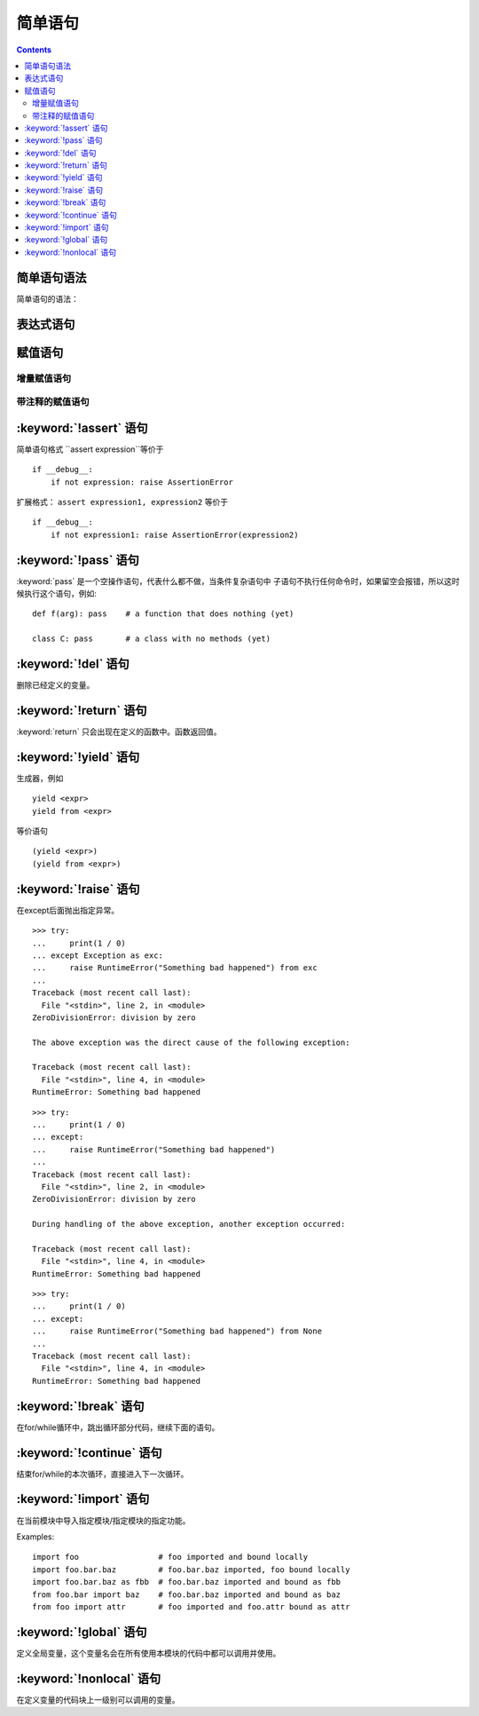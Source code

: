 .. _python_simple_stmts:

======================================================================================================================================================
简单语句
======================================================================================================================================================

.. contents::


简单语句语法
======================================================================================================================================================

简单语句的语法：

.. productionlist::
   simple_stmt: `expression_stmt`
              : | `assert_stmt`
              : | `assignment_stmt`
              : | `augmented_assignment_stmt`
              : | `annotated_assignment_stmt`
              : | `pass_stmt`
              : | `del_stmt`
              : | `return_stmt`
              : | `yield_stmt`
              : | `raise_stmt`
              : | `break_stmt`
              : | `continue_stmt`
              : | `import_stmt`
              : | `future_stmt`
              : | `global_stmt`
              : | `nonlocal_stmt`


表达式语句
======================================================================================================================================================

.. productionlist::
   expression_stmt: `starred_expression`


赋值语句
======================================================================================================================================================

.. productionlist::
   assignment_stmt: (`target_list` "=")+ (`starred_expression` | `yield_expression`)
   target_list: `target` ("," `target`)* [","]
   target: `identifier`
         : | "(" [`target_list`] ")"
         : | "[" [`target_list`] "]"
         : | `attributeref`
         : | `subscription`
         : | `slicing`
         : | "*" `target`

增量赋值语句
------------------------------------------------------------------------------------------------------------------------------------------------------


.. productionlist::
   augmented_assignment_stmt: `augtarget` `augop` (`expression_list` | `yield_expression`)
   augtarget: `identifier` | `attributeref` | `subscription` | `slicing`
   augop: "+=" | "-=" | "*=" | "@=" | "/=" | "//=" | "%=" | "**="
        : | ">>=" | "<<=" | "&=" | "^=" | "|="

带注释的赋值语句
------------------------------------------------------------------------------------------------------------------------------------------------------



.. productionlist::
   annotated_assignment_stmt: `augtarget` ":" `expression` ["=" `expression`]


:keyword:`!assert` 语句
======================================================================================================================================================




.. productionlist::
   assert_stmt: "assert" `expression` ["," `expression`]

简单语句格式 ``assert expression``等价于 ::

   if __debug__:
       if not expression: raise AssertionError

扩展格式： ``assert expression1, expression2`` 等价于 ::

   if __debug__:
       if not expression1: raise AssertionError(expression2)

.. _pass:

:keyword:`!pass` 语句
======================================================================================================================================================


.. index::
   statement: pass
   pair: null; operation
           pair: null; operation

.. productionlist::
   pass_stmt: "pass"

:keyword:`pass` 是一个空操作语句，代表什么都不做，当条件复杂语句中
子语句不执行任何命令时，如果留空会报错，所以这时候执行这个语句，例如::

   def f(arg): pass    # a function that does nothing (yet)

   class C: pass       # a class with no methods (yet)


.. _del:

:keyword:`!del` 语句
======================================================================================================================================================



.. productionlist::
   del_stmt: "del" `target_list`

删除已经定义的变量。


.. _return:

:keyword:`!return` 语句
======================================================================================================================================================


.. productionlist::
   return_stmt: "return" [`expression_list`]

:keyword:`return` 只会出现在定义的函数中。函数返回值。

.. _yield:

:keyword:`!yield` 语句
======================================================================================================================================================



.. productionlist::
   yield_stmt: `yield_expression`

生成器，例如 ::

  yield <expr>
  yield from <expr>

等价语句 ::

  (yield <expr>)
  (yield from <expr>)


.. _raise:

:keyword:`!raise` 语句
======================================================================================================================================================



.. productionlist::
   raise_stmt: "raise" [`expression` ["from" `expression`]]

在except后面抛出指定异常。

::

   >>> try:
   ...     print(1 / 0)
   ... except Exception as exc:
   ...     raise RuntimeError("Something bad happened") from exc
   ...
   Traceback (most recent call last):
     File "<stdin>", line 2, in <module>
   ZeroDivisionError: division by zero

   The above exception was the direct cause of the following exception:

   Traceback (most recent call last):
     File "<stdin>", line 4, in <module>
   RuntimeError: Something bad happened

::

   >>> try:
   ...     print(1 / 0)
   ... except:
   ...     raise RuntimeError("Something bad happened")
   ...
   Traceback (most recent call last):
     File "<stdin>", line 2, in <module>
   ZeroDivisionError: division by zero

   During handling of the above exception, another exception occurred:

   Traceback (most recent call last):
     File "<stdin>", line 4, in <module>
   RuntimeError: Something bad happened

::

   >>> try:
   ...     print(1 / 0)
   ... except:
   ...     raise RuntimeError("Something bad happened") from None
   ...
   Traceback (most recent call last):
     File "<stdin>", line 4, in <module>
   RuntimeError: Something bad happened


.. versionchanged:: 3.3
    :const:`None` is now permitted as ``Y`` in ``raise X from Y``.

.. versionadded:: 3.3
    The ``__suppress_context__`` attribute to suppress automatic display of the
    exception context.

.. _break:

:keyword:`!break` 语句
======================================================================================================================================================




.. productionlist::
   break_stmt: "break"

在for/while循环中，跳出循环部分代码，继续下面的语句。




.. _continue:

:keyword:`!continue` 语句
======================================================================================================================================================




.. productionlist::
   continue_stmt: "continue"

结束for/while的本次循环，直接进入下一次循环。




.. _import:
.. _from:

:keyword:`!import` 语句
======================================================================================================================================================



.. productionlist::
   import_stmt: "import" `module` ["as" `identifier`] ("," `module` ["as" `identifier`])*
              : | "from" `relative_module` "import" `identifier` ["as" `identifier`]
              : ("," `identifier` ["as" `identifier`])*
              : | "from" `relative_module` "import" "(" `identifier` ["as" `identifier`]
              : ("," `identifier` ["as" `identifier`])* [","] ")"
              : | "from" `module` "import" "*"
   module: (`identifier` ".")* `identifier`
   relative_module: "."* `module` | "."+

在当前模块中导入指定模块/指定模块的指定功能。

Examples::

   import foo                 # foo imported and bound locally
   import foo.bar.baz         # foo.bar.baz imported, foo bound locally
   import foo.bar.baz as fbb  # foo.bar.baz imported and bound as fbb
   from foo.bar import baz    # foo.bar.baz imported and bound as baz
   from foo import attr       # foo imported and foo.attr bound as attr




.. _global:

:keyword:`!global` 语句
======================================================================================================================================================



.. productionlist::
   global_stmt: "global" `identifier` ("," `identifier`)*


定义全局变量，这个变量名会在所有使用本模块的代码中都可以调用并使用。

.. _nonlocal:

:keyword:`!nonlocal` 语句
======================================================================================================================================================



.. productionlist::
   nonlocal_stmt: "nonlocal" `identifier` ("," `identifier`)*

在定义变量的代码块上一级别可以调用的变量。








